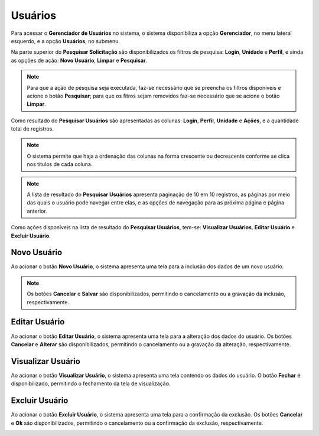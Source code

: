 Usuários
=============================

.. meta::
   :description: Apresentação do Gerenciador - Usuários.
  
Para acessar o **Gerenciador de Usuários** no sistema, o sistema disponibiliza a opção **Gerenciador**, no menu lateral esquerdo, e a opção **Usuários**, no submenu.

.. image:: ../images/SAIP_Interno_Gerenciador_Usuarios.png
     :alt: SAIP Interno Gereciador Usuários

Na parte superior do **Pesquisar Solicitação** são disponibilizados os filtros de pesquisa: **Login**, **Unidade** e **Perfil**, e ainda as opções de ação: **Novo Usuário**, **Limpar** e **Pesquisar**.

.. image:: ../images/SAIP_Interno_Gerenciador_Usuarios_Pesquisar_Usuarios.png
     :alt: SAIP Interno Gerenciador Pesquisar Usuários

.. note::
     Para que a ação de pesquisa seja executada, faz-se necessário que se preencha os filtros disponíveis e acione o botão **Pesquisar**; para que os fitros sejam removidos faz-se necessário que se acione o botão **Limpar**.

.. image:: ../images/SAIP_Interno_Gerenciador_Usuarios_Pesquisar_Usuarios_Pesquisar_Limpar.png
     :alt: SAIP Interno Gerenciador Usuários Pesquisar

Como resultado do **Pesquisar Usuários** são apresentadas as colunas: **Login**, **Perfil**, **Unidade** e **Ações**, e a quantidade total de registros.

.. image:: ../images/SAIP_Interno_Gerenciador_Usuarios_Pesquisar_Usuarios_Pesquisar_Resultado.png
     :alt: SAIP Interno Gerenciador Usuários Resultado

.. note::
  O sistema permite que haja a ordenação das colunas na forma crescente ou decrescente conforme se clica nos títulos de cada coluna.

.. image:: ../images/SAIP_Interno_Gerenciador_Usuarios_Pesquisar_Usuarios_Pesquisar_Ordenar.png
     :alt: SAIP Interno Gerenciador Usuários Ordenar

.. note::
     A lista de resultado do **Pesquisar Usuários** apresenta paginação de 10 em 10 registros, as páginas por meio das quais o usuário pode navegar entre elas, e as opções de navegação para as próxima página e página anterior.

.. image:: ../images/SAIP_Interno_Gerenciador_Usuarios_Pesquisar_Usuarios_Pesquisar_Paginacao.png
     :alt: SAIP Interno Gerenciador Usuários Paginação

Como ações disponíveis na lista de resultado do **Pesquisar Usuários**, tem-se: **Visualizar Usuários**, **Editar Usuário** e **Excluir Usuário**.

.. image:: ../images/SAIP_Interno_Gerenciador_Usuarios_Pesquisar_Usuarios_Acoes.png
     :alt: SAIP Interno Gerenciador Usuários Ações


Novo Usuário
-------------

Ao acionar o botão **Novo Usuário**, o sistema apresenta uma tela para a inclusão dos dados de um novo usuário.

.. note:: 
     Os botões **Cancelar** e **Salvar** são disponibilizados, permitindo o cancelamento ou a gravação da inclusão, respectivamente.

.. image:: ../images/SAIP_Interno_Gerenciador_Usuarios_Pesquisar_Usuarios_Cadastrar_Usuario.png
               :alt: SAIP Interno Gerenciador Usuário Cadastrar Usuário


Editar Usuário
--------------------  

Ao acionar o botão **Editar Usuário**, o sistema apresenta uma tela para a alteração dos dados do usuário. Os botões **Cancelar** e **Alterar** são disponibilizados, permitindo o cancelamento ou a gravação da alteração, respectivamente.

.. image:: ../images/SAIP_Interno_Gerenciador_Usuarios_Pesquisar_Usuarios_Acoes_Editar_Usuario.png
     :alt: SAIP Interno Gerenciador Editar Usuário


Visualizar Usuário
-------------------- 

Ao acionar o botão **Visualizar Usuário**, o sistema apresenta uma tela contendo os dados do usuário. O botão **Fechar** é disponibilizado, permitindo o fechamento da tela de visualização.

.. image:: ../images/SAIP_Interno_Gerenciador_Usuarios_Pesquisar_Usuarios_Acoes_Visualizar_Usuario.png
     :alt: SAIP Interno Gerenciador Visualizar Usuário


Excluir Usuário
----------------- 

Ao acionar o botão **Excluir Usuário**, o sistema apresenta uma tela para a confirmação da exclusão. Os botões **Cancelar** e **Ok** são disponibilizados, permitindo o cancelamento ou a confirmação da exclusão, respectivamente.

.. image:: ../images/SAIP_Interno_Gerenciador_Usuarios_Pesquisar_Usuarios_Acoes_Excluir_Usuario.png
     :alt: SAIP Interno Gerenciador Excluir usuário
